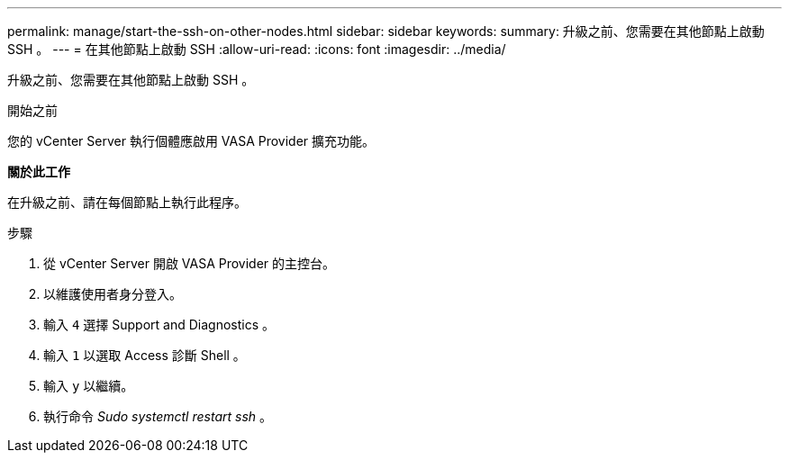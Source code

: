 ---
permalink: manage/start-the-ssh-on-other-nodes.html 
sidebar: sidebar 
keywords:  
summary: 升級之前、您需要在其他節點上啟動 SSH 。 
---
= 在其他節點上啟動 SSH
:allow-uri-read: 
:icons: font
:imagesdir: ../media/


[role="lead"]
升級之前、您需要在其他節點上啟動 SSH 。

.開始之前
您的 vCenter Server 執行個體應啟用 VASA Provider 擴充功能。

*關於此工作*

在升級之前、請在每個節點上執行此程序。

.步驟
. 從 vCenter Server 開啟 VASA Provider 的主控台。
. 以維護使用者身分登入。
. 輸入 `4` 選擇 Support and Diagnostics 。
. 輸入 `1` 以選取 Access 診斷 Shell 。
. 輸入 `y` 以繼續。
. 執行命令 _Sudo systemctl restart ssh_ 。


